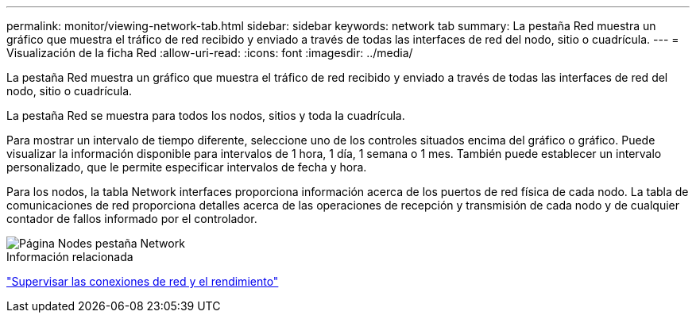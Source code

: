 ---
permalink: monitor/viewing-network-tab.html 
sidebar: sidebar 
keywords: network tab 
summary: La pestaña Red muestra un gráfico que muestra el tráfico de red recibido y enviado a través de todas las interfaces de red del nodo, sitio o cuadrícula. 
---
= Visualización de la ficha Red
:allow-uri-read: 
:icons: font
:imagesdir: ../media/


[role="lead"]
La pestaña Red muestra un gráfico que muestra el tráfico de red recibido y enviado a través de todas las interfaces de red del nodo, sitio o cuadrícula.

La pestaña Red se muestra para todos los nodos, sitios y toda la cuadrícula.

Para mostrar un intervalo de tiempo diferente, seleccione uno de los controles situados encima del gráfico o gráfico. Puede visualizar la información disponible para intervalos de 1 hora, 1 día, 1 semana o 1 mes. También puede establecer un intervalo personalizado, que le permite especificar intervalos de fecha y hora.

Para los nodos, la tabla Network interfaces proporciona información acerca de los puertos de red física de cada nodo. La tabla de comunicaciones de red proporciona detalles acerca de las operaciones de recepción y transmisión de cada nodo y de cualquier contador de fallos informado por el controlador.

image::../media/nodes_page_network_tab.gif[Página Nodes pestaña Network]

.Información relacionada
link:monitoring-network-connections-and-performance.html["Supervisar las conexiones de red y el rendimiento"]
